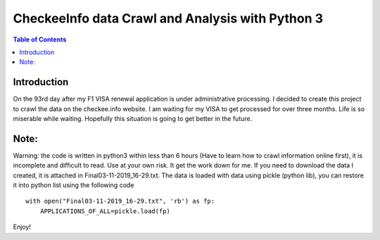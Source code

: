 
********************************************************
CheckeeInfo data Crawl and Analysis with Python 3
********************************************************

.. contents:: Table of Contents
   :depth: 2
   
Introduction 
=======================
On the 93rd day after my F1 VISA renewal application is under administrative processing. I decided to create this project to crawl the data
on the checkee.info website. I am waiting for my VISA to get processed for over three months. Life is so miserable while waiting. Hopefully
this situation is going to get better in the future.

Note: 
=======================
Warning: the code is written in python3 within less than 6 hours (Have to learn how to crawl information online first), it is incomplete
and difficult to read. Use at your own risk. It get the work down for me. If you need to download the data I created, it is attached in
Final03-11-2019_16-29.txt. The data is loaded with data using pickle (python lib), you can restore it into python list using the following
code
::
   with open("Final03-11-2019_16-29.txt", 'rb') as fp:
       APPLICATIONS_OF_ALL=pickle.load(fp)
Enjoy!
